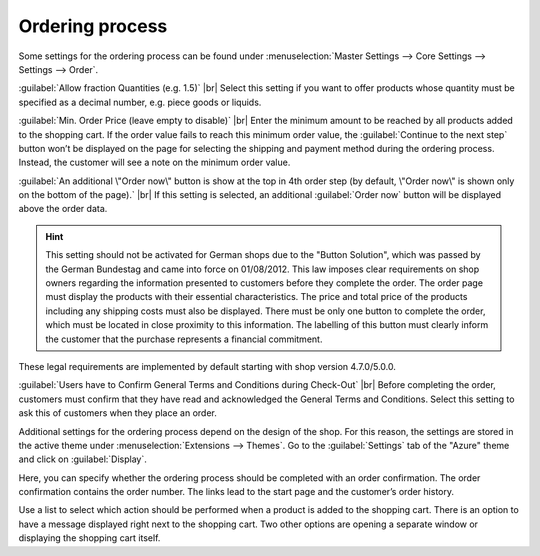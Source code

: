 ﻿Ordering process
==============

Some settings for the ordering process can be found under :menuselection:`Master Settings --> Core Settings --> Settings --> Order`.

:guilabel:`Allow fraction Quantities (e.g. 1.5)` |br|
Select this setting if you want to offer products whose quantity must be specified as a decimal number, e.g. piece goods or liquids.

:guilabel:`Min. Order Price (leave empty to disable)` |br|
Enter the minimum amount to be reached by all products added to the shopping cart. If the order value fails to reach this minimum order value, the :guilabel:`Continue to the next step` button won’t be displayed on the page for selecting the shipping and payment method during the ordering process. Instead, the customer will see a note on the minimum order value.

:guilabel:`An additional \"Order now\" button is show at the top in 4th order step (by default, \"Order now\" is shown only on the bottom of the page).` |br|
If this setting is selected, an additional :guilabel:`Order now` button will be displayed above the order data.

.. hint:: This setting should not be activated for German shops due to the \"Button Solution\", which was passed by the German Bundestag and came into force on 01/08/2012. This law imposes clear requirements on shop owners regarding the information presented to customers before they complete the order. The order page must display the products with their essential characteristics. The price and total price of the products including any shipping costs must also be displayed. There must be only one button to complete the order, which must be located in close proximity to this information. The labelling of this button must clearly inform the customer that the purchase represents a financial commitment.

These legal requirements are implemented by default starting with shop version 4.7.0/5.0.0.

:guilabel:`Users have to Confirm General Terms and Conditions during Check-Out` |br|
Before completing the order, customers must confirm that they have read and acknowledged the General Terms and Conditions. Select this setting to ask this of customers when they place an order.

Additional settings for the ordering process depend on the design of the shop. For this reason, the settings are stored in the active theme under :menuselection:`Extensions --> Themes`. Go to the :guilabel:`Settings` tab of the \"Azure\" theme and click on :guilabel:`Display`.

Here, you can specify whether the ordering process should be completed with an order confirmation. The order confirmation contains the order number. The links lead to the start page and the customer’s order history.

Use a list to select which action should be performed when a product is added to the shopping cart. There is an option to have a message displayed right next to the shopping cart. Two other options are opening a separate window or displaying the shopping cart itself.

.. Intern: oxbaax, Status: